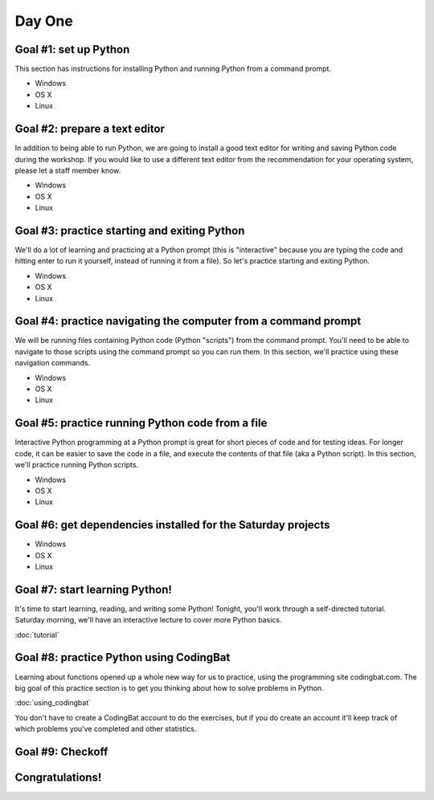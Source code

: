 Day One
=======

Goal #1: set up Python
----------------------

This section has instructions for installing Python and running Python from a command prompt.

* Windows
* OS X
* Linux

Goal #2: prepare a text editor
------------------------------

In addition to being able to run Python, we are going to install a good text editor for writing and saving Python code during the workshop.
If you would like to use a different text editor from the recommendation for your operating system, please let a staff member know.

* Windows
* OS X
* Linux

Goal #3: practice starting and exiting Python
---------------------------------------------

We'll do a lot of learning and practicing at a Python prompt (this is "interactive" because you are typing the code and hitting enter to run it yourself, instead of running it from a file). So let's practice starting and exiting Python.

* Windows
* OS X
* Linux

Goal #4: practice navigating the computer from a command prompt
---------------------------------------------------------------

We will be running files containing Python code (Python "scripts") from the command prompt. You'll need to be able to navigate to those scripts using the command prompt so you can run them. In this section, we'll practice using these navigation commands.

* Windows
* OS X
* Linux

Goal #5: practice running Python code from a file
-------------------------------------------------

Interactive Python programming at a Python prompt is great for short pieces of code and for testing ideas. For longer code, it can be easier to save the code in a file, and execute the contents of that file (aka a Python script). In this section, we'll practice running Python scripts.

* Windows
* OS X
* Linux

Goal #6: get dependencies installed for the Saturday projects
-------------------------------------------------------------

* Windows
* OS X
* Linux

Goal #7: start learning Python!
-------------------------------

It's time to start learning, reading, and writing some Python! Tonight, you'll work through a self-directed tutorial. Saturday morning, we'll have an interactive lecture to cover more Python basics.

:doc:`tutorial`

Goal #8: practice Python using CodingBat
----------------------------------------

Learning about functions opened up a whole new way for us to practice, using the programming site codingbat.com. The big goal of this practice section is to get you thinking about how to solve problems in Python.

:doc:`using_codingbat`

You don't have to create a CodingBat account to do the exercises, but if you do create an account it'll keep track of which problems you've completed and other statistics.

Goal #9: Checkoff
-----------------

Congratulations!
----------------
